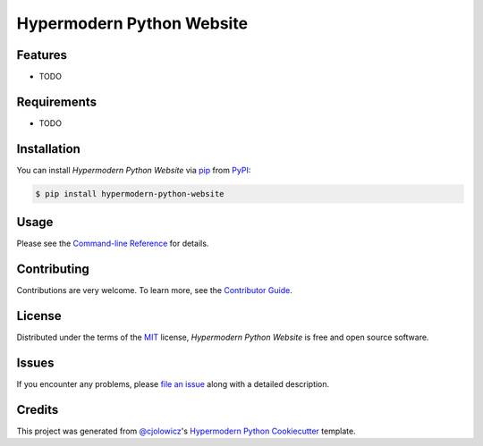 Hypermodern Python Website
==========================

|PyPI| |Python Version| |License|

|Read the Docs| |Tests| |Codecov|

|pre-commit| |Black|

.. |PyPI| image:: https://img.shields.io/pypi/v/hypermodern-python-website.svg
   :target: https://pypi.org/project/hypermodern-python-website/
   :alt: PyPI
.. |Python Version| image:: https://img.shields.io/pypi/pyversions/hypermodern-python-website
   :target: https://pypi.org/project/hypermodern-python-website
   :alt: Python Version
.. |License| image:: https://img.shields.io/pypi/l/hypermodern-python-website
   :target: https://opensource.org/licenses/MIT
   :alt: License
.. |Read the Docs| image:: https://img.shields.io/readthedocs/hypermodern-python-website/latest.svg?label=Read%20the%20Docs
   :target: https://hypermodern-python-website.readthedocs.io/
   :alt: Read the documentation at https://hypermodern-python-website.readthedocs.io/
.. |Tests| image:: https://github.com/hypermodern-python/hypermodern-python-website/workflows/Tests/badge.svg
   :target: https://github.com/hypermodern-python/hypermodern-python-website/actions?workflow=Tests
   :alt: Tests
.. |Codecov| image:: https://codecov.io/gh/hypermodern-python/hypermodern-python-website/branch/master/graph/badge.svg
   :target: https://codecov.io/gh/hypermodern-python/hypermodern-python-website
   :alt: Codecov
.. |pre-commit| image:: https://img.shields.io/badge/pre--commit-enabled-brightgreen?logo=pre-commit&logoColor=white
   :target: https://github.com/pre-commit/pre-commit
   :alt: pre-commit
.. |Black| image:: https://img.shields.io/badge/code%20style-black-000000.svg
   :target: https://github.com/psf/black
   :alt: Black


Features
--------

* TODO


Requirements
------------

* TODO


Installation
------------

You can install *Hypermodern Python Website* via pip_ from PyPI_:

.. code:: console

   $ pip install hypermodern-python-website


Usage
-----

Please see the `Command-line Reference <Usage_>`_ for details.


Contributing
------------

Contributions are very welcome.
To learn more, see the `Contributor Guide`_.


License
-------

Distributed under the terms of the MIT_ license,
*Hypermodern Python Website* is free and open source software.


Issues
------

If you encounter any problems,
please `file an issue`_ along with a detailed description.


Credits
-------

This project was generated from `@cjolowicz`_'s `Hypermodern Python Cookiecutter`_ template.


.. _@cjolowicz: https://github.com/cjolowicz
.. _Cookiecutter: https://github.com/audreyr/cookiecutter
.. _MIT: http://opensource.org/licenses/MIT
.. _PyPI: https://pypi.org/
.. _Hypermodern Python Cookiecutter: https://github.com/cjolowicz/cookiecutter-hypermodern-python
.. _file an issue: https://github.com/hypermodern-python/hypermodern-python-website/issues
.. _pip: https://pip.pypa.io/
.. github-only
.. _Contributor Guide: CONTRIBUTING.rst
.. _Usage: https://hypermodern-python-website.readthedocs.io/en/latest/usage.html
